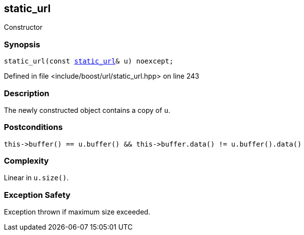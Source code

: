 :relfileprefix: ../../../
[#9F6FEDA3D8FC0A8B5F21304C51AEA63BF5629127]
== static_url

pass:v,q[Constructor]


=== Synopsis

[source,cpp,subs="verbatim,macros,-callouts"]
----
static_url(const xref:reference/boost/urls/static_url.adoc[static_url]& u) noexcept;
----

Defined in file <include/boost/url/static_url.hpp> on line 243

=== Description

pass:v,q[The newly constructed object contains] pass:v,q[a copy of `u`.]

=== Postconditions
[,cpp]
----
this->buffer() == u.buffer() && this->buffer.data() != u.buffer().data()
----

=== Complexity
pass:v,q[Linear in `u.size()`.]

=== Exception Safety
pass:v,q[Exception thrown if maximum size exceeded.]


